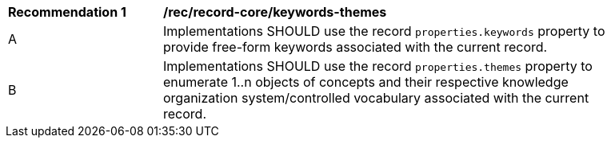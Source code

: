 [[rec_record-core_keywords-themes]]
[width="90%",cols="2,6a"]
|===
^|*Recommendation {counter:rec-id}* |*/rec/record-core/keywords-themes*
^|A |Implementations SHOULD use the record `properties.keywords` property to provide free-form keywords associated with the current record.
^|B |Implementations SHOULD use the record `properties.themes` property to enumerate 1..n objects of concepts and their respective knowledge organization system/controlled vocabulary associated with the current record.
|===
